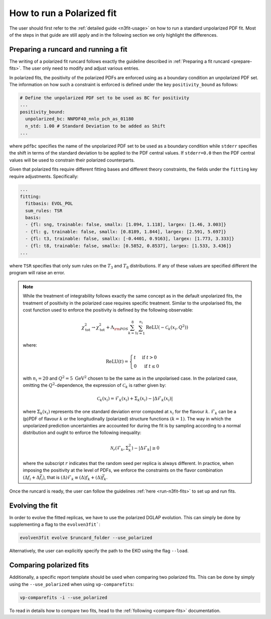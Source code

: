.. _polarized:

How to run a Polarized fit
==========================

The user should first refer to the :ref:`detailed guide <n3fit-usage>` on how to run
a standard unpolarized PDF fit. Most of the steps in that guide are still apply
and in the following section we only highlight the differences.


Preparing a runcard and running a fit
-------------------------------------

The writing of a polarized fit runcard follows exactly the guideline described
in :ref:`Preparing a fit runcard <prepare-fits>`. The user only need to modify 
and adjust various entries.

In polarized fits, the positivity of the polarized PDFs are enforced using as
a boundary condition an unpolarized PDF set. The information on how such a
constraint is enforced is defined under the key ``positivity_bound`` as follows:

.. code-block:: yaml

  # Define the unpolarized PDF set to be used as BC for positivity
  ...
  positivity_bound:
    unpolarized_bc: NNPDF40_nnlo_pch_as_01180
    n_std: 1.00 # Standard Deviation to be added as Shift
  ...

where ``pdfbc`` specifies the name of the unpolarized PDF set to be used as a
boundary condition while ``stderr`` specifies the shift in terms of the standard
deviation to be applied to the PDF central values. If ``stderr=0.0`` then the
PDF central values will be used to constrain their polarized counterparts.

Given that polarized fits require different fitting bases and different theory
constraints, the fields under the ``fitting`` key require adjustments.
Specifically:

.. code-block:: yaml

  ...
  fitting:
    fitbasis: EVOL_POL
    sum_rules: TSR
    basis:
    - {fl: sng, trainable: false, smallx: [1.094, 1.118], largex: [1.46, 3.003]}
    - {fl: g, trainable: false, smallx: [0.8189, 1.844], largex: [2.591, 5.697]}
    - {fl: t3, trainable: false, smallx: [-0.4401, 0.9163], largex: [1.773, 3.333]}
    - {fl: t8, trainable: false, smallx: [0.5852, 0.8537], largex: [1.533, 3.436]}
  ...

where ``TSR`` specifies that only sum rules on the :math:`T_3` and :math:`T_8`
distributions. If any of these values are specified different the program will
raise an error.

.. note::

   While the treatment of integrability follows exactly the same concept as in the 
   default unpolarized fits, the treatment of positivity in the polarized case 
   requires specific treatment. Similar to the unpolarised fits, the cost function 
   used to enforce the positivity is defined by the following observable:
  
   .. math::
     \chi_{\mathrm{tot}}^2 \rightarrow \chi_{\mathrm{tot}}^2+ \Lambda_{\rm POS} \sum_{k=1}^8 \sum_{i=1}^{n_i} \operatorname{ReLU}\left(-\mathcal{C}_k\left(x_i, Q^2\right)\right)

   where:
  
   .. math::
     \mathrm{ReLU}(t)= \begin{cases}t & \text { if } t>0 \\ 0 & \text { if } t \leq 0\end{cases}

   with :math:`n_i=20` and :math:`Q^2=5~\mathrm{GeV}^2` chosen to be the same as in the unpolarised 
   case. In the polarized case, omitting the :math:`Q^2`-dependence, the expression of :math:`\mathcal{C}_k` 
   is rather given by:
     
     .. math::
       \mathcal{C}_k(x_i) = \mathcal{F}_k(x_i) + \Sigma_k(x_i) - | \Delta \mathcal{F}_k(x_i)  |

   where :math:`\Sigma_k(x_i)` represents the one standard deviation error computed at 
   :math:`x_i` for the flavour :math:`k`. :math:`\mathcal{F}_k` can be a (p)PDF of 
   flavour :math:`k` or the longitudinally (polarized) structure functions :math:`(k=1)`.
   The way in which the unpolarized prediction uncertainties are accounted for during 
   the fit is by sampling according to a normal distribution and ought to enforce the 
   following inequality:
  
   .. math::
     \mathcal{N}_r \left( \mathcal{F}_k, \Sigma_k^2 \right) - | \Delta \mathcal{F}_k | \geq 0

   where the subscript :math:`r` indicates that the random seed per replica is always 
   different. In practice, when imposing the positivity at the level of PDFs, we enforce 
   the constraints on the flavor combination :math:`\left( \Delta f_i + \Delta \bar{f}_i \right)`, 
   that is :math:`(\Delta) \mathcal{F}_k \equiv (\Delta) f_k + (\Delta) \bar{f}_k`.

Once the runcard is ready, the user can follow the guidelines :ref:`here <run-n3fit-fits>` 
to set up and run fits.


Evolving the fit
----------------

In order to evolve the fitted replicas, we have to use the polarized DGLAP evolution. This
can simply be done by supplementing a flag to the ``evolven3fit```:

.. code-block:: bash

  evolven3fit evolve $runcard_folder --use_polarized

Alternatively, the user can explicitly specify the path to the EKO using the flag ``--load``.


Comparing polarized fits
------------------------

Additionally, a specific report template should be used when comparing two polarized
fits. This can be done by simply using the ``--use_polarized`` when using ``vp-comparefits``: 

.. code-block:: bash

  vp-comparefits -i --use_polarized

To read in details how to compare two fits, head to the :ref:`following <compare-fits>` 
documentation.
